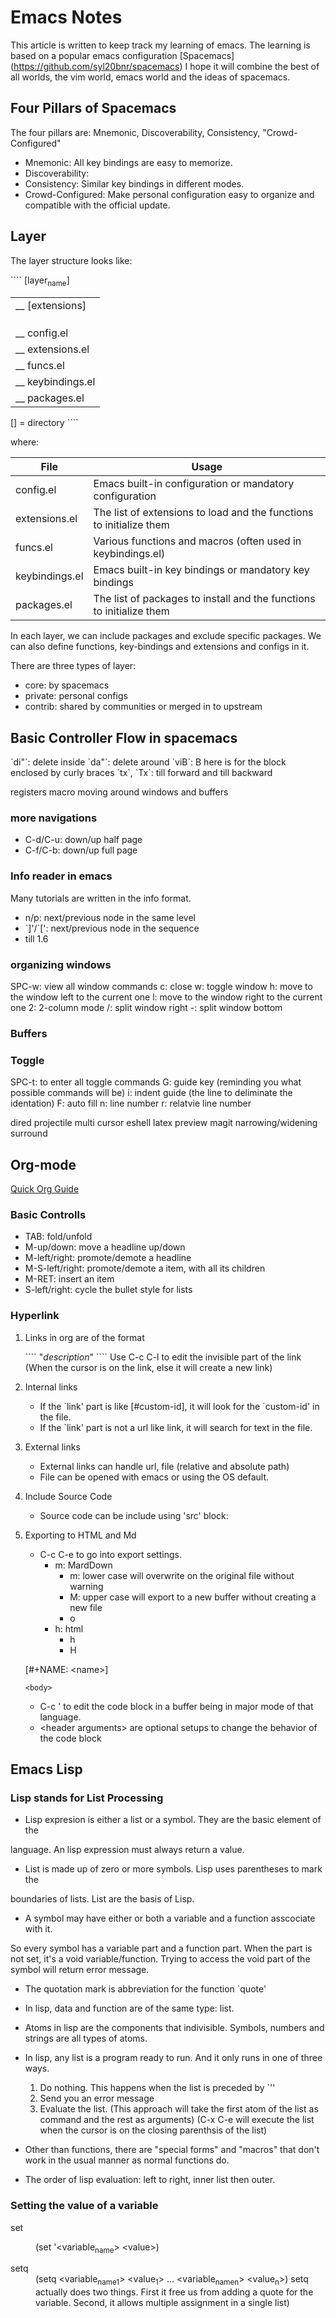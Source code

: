 * Emacs Notes

This article is written to keep track my learning of emacs. The learning is based on a popular emacs configuration [Spacemacs](https://github.com/syl20bnr/spacemacs)
I hope it will combine the best of all worlds, the vim world, emacs world and the ideas of spacemacs.

** Four Pillars of Spacemacs

The four pillars are: Mnemonic, Discoverability, Consistency, "Crowd-Configured"

- Mnemonic: All key bindings are easy to memorize.
- Discoverability:
- Consistency: Similar key bindings in different modes.
- Crowd-Configured: Make personal configuration easy to organize and compatible with the official update.


** Layer

The layer structure looks like:

````
[layer_name]
  |__ [extensions]
  | |__ [mode 1]
  | |     ...
  | |__ [mode n]
  |__ config.el
  |__ extensions.el
  |__ funcs.el
  |__ keybindings.el
  |__ packages.el

[] = directory
````

where:

| File           | Usage                                                                |
|----------------+----------------------------------------------------------------------|
| config.el      | Emacs built-in configuration or mandatory configuration              |
| extensions.el  | The list of extensions to load and the functions to initialize them  |
| funcs.el       | Various functions and macros (often used in keybindings.el)          |
| keybindings.el | Emacs built-in key bindings or mandatory key bindings                |
| packages.el    | The list of packages to install and the functions to initialize them |

In each layer, we can include packages and exclude specific packages. We can also define functions, key-bindings and extensions and configs in it.

There are three types of layer:
- core: by spacemacs
- private: personal configs
- contrib: shared by communities or merged in to upstream


** Basic Controller Flow in spacemacs

`di"`: delete inside
`da"`: delete around
`viB`: B here is for the block enclosed by curly braces
`tx`, `Tx`: till forward and till backward


registers
macro
moving around windows and buffers

*** more navigations
- C-d/C-u: down/up half page
- C-f/C-b: down/up full page

*** Info reader in emacs
Many tutorials are written in the info format.

- n/p: next/previous node in the same level
- `]'/`[': next/previous node in the sequence
- till 1.6
*** organizing windows
    SPC-w: view all window commands
           c: close
           w: toggle window
           h: move to the window left to the current one
           l: move to the window right to the current one
           2: 2-column mode
           /: split window right
           -: split window bottom

*** Buffers

*** Toggle
    SPC-t: to enter all toggle commands
           G: guide key (reminding you what possible commands will be)
           i: indent guide (the line to deliminate the identation)
           F: auto fill
           n: line number
           r: relatvie line number


dired
projectile
multi cursor
eshell
latex preview
magit
narrowing/widening
surround

** Org-mode
   [[http://orgmode.org/worg/org-tutorials/org4beginners.html][Quick Org Guide]]
*** Basic Controlls
- TAB: fold/unfold
- M-up/down: move a headline up/down
- M-left/right: promote/demote a headline
- M-S-left/right: promote/demote a item, with all its children
- M-RET: insert an item
- S-left/right: cycle the bullet style for lists
 

*** Hyperlink
**** Links in org are of the format
````
"[[link][description]]"
````
Use C-c C-l to edit the invisible part of the link (When the cursor is on the link, else it will create a new link)
**** Internal links
- If the `link' part is like [#custom-id], it will look for the `custom-id' in the file.
- If the `link' part is not a url like link, it will search for text in the file.
**** External links
- External links can handle url, file (relative and absolute path)
- File can be opened with emacs or using the OS default.
**** Include Source Code
- Source code can be include using 'src' block:

**** Exporting to HTML and Md
- C-c C-e to go into export settings.
  - m: MardDown
    - m: lower case will overwrite on the original file without warning
    - M: upper case will export to a new buffer without creating a new file
    - o
  - h: html
    - h
    - H
 
[#+NAME: <name>]
#+BEGIN_SRC <language> [<switches>] [<header arguments>]
<body>
#+END_SRC

- C-c ' to edit the code block in a buffer being in major mode of that language.
- <header arguments> are optional setups to change the behavior of the code block


** Emacs Lisp

*** Lisp stands for List Processing

- Lisp expresion is either a list or a symbol. They are the basic element of the 
language. An lisp expression must always return a value.

- List is made up of zero or more symbols. Lisp uses parentheses to mark the 
boundaries of lists. List are the basis of Lisp.

- A symbol may have either or both a variable and a function asscociate with it.
So every symbol has a variable part and a function part. When the part is not 
set, it's a void variable/function. Trying to access the void part of the symbol 
will return error message.

- The quotation mark is abbreviation for the function `quote'

- In lisp, data and function are of the same type: list.

- Atoms in lisp are the components that indivisible. Symbols, numbers and strings are
  all types of atoms.

- In lisp, any list is a program ready to run. And it only runs in one of three ways.
  1. Do nothing. This happens when the list is preceded by `''
  2. Send you an error message
  3. Evaluate the list. (This approach will take the first atom of the list as command and the rest as arguments) (C-x C-e will execute the list when the cursor is on the closing parenthsis of the list)

- Other than functions, there are "special forms" and "macros" that don't work in the usual manner as normal functions do.

- The order of lisp evaluation: left to right, inner list then outer.

*** Setting the value of a variable

- set :: (set '<variable_name> <value>)

- setq :: (setq <variable_name_1> <value_1> ... <variable_name_n> <value_n>) setq actually does two things. First it free us from adding a quote for the variable. Second, it allows multiple assignment in a single list)

    

